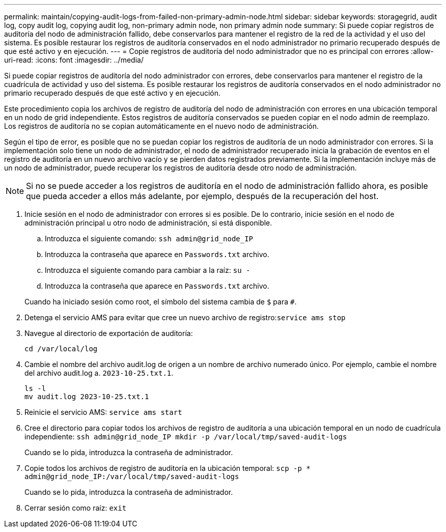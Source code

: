 ---
permalink: maintain/copying-audit-logs-from-failed-non-primary-admin-node.html 
sidebar: sidebar 
keywords: storagegrid, audit log, copy audit log, copying audit log, non-primary admin node, non primary admin node 
summary: Si puede copiar registros de auditoría del nodo de administración fallido, debe conservarlos para mantener el registro de la red de la actividad y el uso del sistema. Es posible restaurar los registros de auditoría conservados en el nodo administrador no primario recuperado después de que esté activo y en ejecución. 
---
= Copie registros de auditoría del nodo administrador que no es principal con errores
:allow-uri-read: 
:icons: font
:imagesdir: ../media/


[role="lead"]
Si puede copiar registros de auditoría del nodo administrador con errores, debe conservarlos para mantener el registro de la cuadrícula de actividad y uso del sistema. Es posible restaurar los registros de auditoría conservados en el nodo administrador no primario recuperado después de que esté activo y en ejecución.

Este procedimiento copia los archivos de registro de auditoría del nodo de administración con errores en una ubicación temporal en un nodo de grid independiente. Estos registros de auditoría conservados se pueden copiar en el nodo admin de reemplazo. Los registros de auditoría no se copian automáticamente en el nuevo nodo de administración.

Según el tipo de error, es posible que no se puedan copiar los registros de auditoría de un nodo administrador con errores. Si la implementación solo tiene un nodo de administrador, el nodo de administrador recuperado inicia la grabación de eventos en el registro de auditoría en un nuevo archivo vacío y se pierden datos registrados previamente. Si la implementación incluye más de un nodo de administrador, puede recuperar los registros de auditoría desde otro nodo de administración.


NOTE: Si no se puede acceder a los registros de auditoría en el nodo de administración fallido ahora, es posible que pueda acceder a ellos más adelante, por ejemplo, después de la recuperación del host.

. Inicie sesión en el nodo de administrador con errores si es posible. De lo contrario, inicie sesión en el nodo de administración principal u otro nodo de administración, si está disponible.
+
.. Introduzca el siguiente comando: `ssh admin@grid_node_IP`
.. Introduzca la contraseña que aparece en `Passwords.txt` archivo.
.. Introduzca el siguiente comando para cambiar a la raíz: `su -`
.. Introduzca la contraseña que aparece en `Passwords.txt` archivo.


+
Cuando ha iniciado sesión como root, el símbolo del sistema cambia de `$` para `#`.

. Detenga el servicio AMS para evitar que cree un nuevo archivo de registro:``service ams stop``
. Navegue al directorio de exportación de auditoría:
+
`cd /var/local/log`

. Cambie el nombre del archivo audit.log de origen a un nombre de archivo numerado único. Por ejemplo, cambie el nombre del archivo audit.log a. `2023-10-25.txt.1`.
+
[listing]
----
ls -l
mv audit.log 2023-10-25.txt.1
----
. Reinicie el servicio AMS: `service ams start`
. Cree el directorio para copiar todos los archivos de registro de auditoría a una ubicación temporal en un nodo de cuadrícula independiente: `ssh admin@grid_node_IP mkdir -p /var/local/tmp/saved-audit-logs`
+
Cuando se lo pida, introduzca la contraseña de administrador.

. Copie todos los archivos de registro de auditoría en la ubicación temporal: `scp -p * admin@grid_node_IP:/var/local/tmp/saved-audit-logs`
+
Cuando se lo pida, introduzca la contraseña de administrador.

. Cerrar sesión como raíz: `exit`

